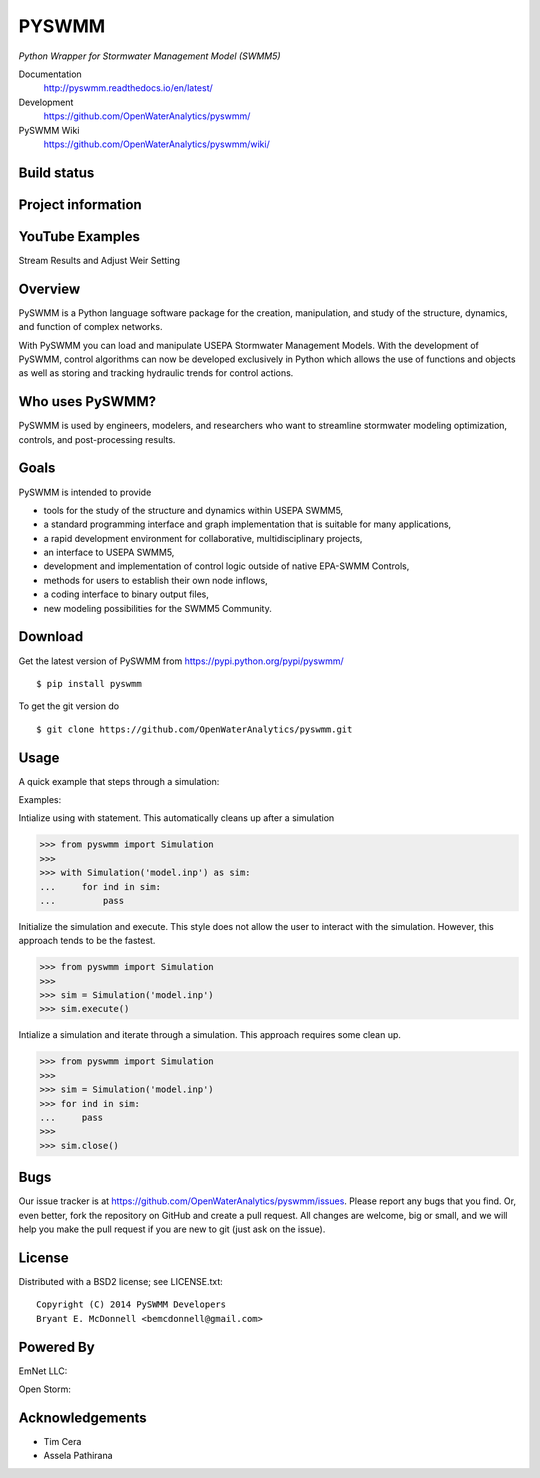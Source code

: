 PYSWMM
======

*Python Wrapper for Stormwater Management Model (SWMM5)*

Documentation
	http://pyswmm.readthedocs.io/en/latest/
Development
	https://github.com/OpenWaterAnalytics/pyswmm/
PySWMM Wiki
	https://github.com/OpenWaterAnalytics/pyswmm/wiki/

Build status
------------
|appveyor status| |travisci status|

Project information
-------------------
|docs| |license| |pypi version|

.. |appveyor status| image:: https://ci.appveyor.com/api/projects/status/gm3ci07gmkoyaeol/branch/master?svg=true
   :target: https://ci.appveyor.com/project/OpenWaterAnalytics/pyswmm
   :alt: Appveyor build status
.. |travisci status| image:: https://travis-ci.org/OpenWaterAnalytics/pyswmm.svg?branch=master
   :target: https://travis-ci.org/OpenWaterAnalytics/pyswmm
   :alt: Travis-CI build status
.. |license| image:: https://img.shields.io/pypi/l/pyswmm.svg
   :target: LICENSE.txt
   :alt: License
.. |pypi version| image:: https://img.shields.io/pypi/v/pyswmm.svg
   :target: https://pypi.python.org/pypi/pyswmm/
   :alt: Latest PyPI version
.. |docs| image:: https://readthedocs.org/projects/pyswmm/badge/?version=latest
   :target: http://pyswmm.readthedocs.io/en/latest/?badge=latest
   :alt: Documentation Status


YouTube Examples
----------------
Stream Results and Adjust Weir Setting
	.. image:: http://img.youtube.com/vi/U5Z0NXTEjHE/0.jpg
	  :target: http://www.youtube.com/watch?v=U5Z0NXTEjHE

Overview
--------

PySWMM is a Python language software package for the creation,
manipulation, and study of the structure, dynamics, and function of complex networks.

With PySWMM you can load and manipulate USEPA Stormwater Management Models.
With the development of PySWMM, control algorithms can now be developed exclusively
in Python which allows the use of functions and objects as well as storing and
tracking hydraulic trends for control actions.

Who uses PySWMM?
----------------

PySWMM is used by engineers, modelers, and researchers who want to streamline
stormwater modeling optimization, controls, and post-processing results.

Goals
-----
PySWMM is intended to provide

-  tools for the study of the structure and
   dynamics within USEPA SWMM5,

-  a standard programming interface and graph implementation that is suitable
   for many applications,

-  a rapid development environment for collaborative, multidisciplinary
   projects,

-  an interface to USEPA SWMM5,

-  development and implementation of control logic outside of native EPA-SWMM Controls,

-  methods for users to establish their own node inflows,

-  a coding interface to binary output files,

-  new modeling possibilities for the SWMM5 Community.

Download
--------

Get the latest version of PySWMM from
https://pypi.python.org/pypi/pyswmm/

::

	$ pip install pyswmm

To get the git version do

::

	$ git clone https://github.com/OpenWaterAnalytics/pyswmm.git


Usage
-----

A quick example that steps through a simulation:

Examples:

Intialize using with statement.  This automatically cleans up
after a simulation

>>> from pyswmm import Simulation
>>>
>>> with Simulation('model.inp') as sim:
...     for ind in sim:
...         pass


Initialize the simulation and execute.  This style does not allow
the user to interact with the simulation.  However, this approach
tends to be the fastest.

>>> from pyswmm import Simulation
>>>
>>> sim = Simulation('model.inp')
>>> sim.execute()


Intialize a simulation and iterate through a simulation. This
approach requires some clean up.

>>> from pyswmm import Simulation
>>>
>>> sim = Simulation('model.inp')
>>> for ind in sim:
...     pass
>>>
>>> sim.close()

Bugs
----

Our issue tracker is at https://github.com/OpenWaterAnalytics/pyswmm/issues.
Please report any bugs that you find.  Or, even better, fork the repository on
GitHub and create a pull request.  All changes are welcome, big or small, and we
will help you make the pull request if you are new to git
(just ask on the issue).

License
-------

Distributed with a BSD2 license; see LICENSE.txt::

   Copyright (C) 2014 PySWMM Developers
   Bryant E. McDonnell <bemcdonnell@gmail.com>

Powered By
----------

EmNet LLC:
	.. image:: http://emnet.net/templates/emnet/images/footer_logo.png
	  :target: http://emnet.net/
Open Storm:
    .. image:: https://avatars2.githubusercontent.com/u/28744644?v=3&s=200
      :target: http://open-storm.org/

Acknowledgements
----------------

- Tim Cera
- Assela Pathirana
